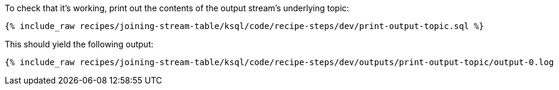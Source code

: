To check that it's working, print out the contents of the output stream's underlying topic:

+++++
<pre class="snippet"><code class="sql">{% include_raw recipes/joining-stream-table/ksql/code/recipe-steps/dev/print-output-topic.sql %}</code></pre>
+++++

This should yield the following output:

+++++
<pre class="snippet"><code class="shell">{% include_raw recipes/joining-stream-table/ksql/code/recipe-steps/dev/outputs/print-output-topic/output-0.log %}</code></pre>
+++++